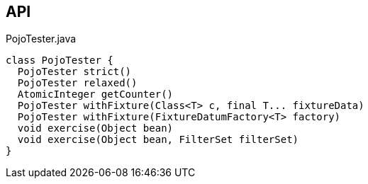 :Notice: Licensed to the Apache Software Foundation (ASF) under one or more contributor license agreements. See the NOTICE file distributed with this work for additional information regarding copyright ownership. The ASF licenses this file to you under the Apache License, Version 2.0 (the "License"); you may not use this file except in compliance with the License. You may obtain a copy of the License at. http://www.apache.org/licenses/LICENSE-2.0 . Unless required by applicable law or agreed to in writing, software distributed under the License is distributed on an "AS IS" BASIS, WITHOUT WARRANTIES OR  CONDITIONS OF ANY KIND, either express or implied. See the License for the specific language governing permissions and limitations under the License.

== API

[source,java]
.PojoTester.java
----
class PojoTester {
  PojoTester strict()
  PojoTester relaxed()
  AtomicInteger getCounter()
  PojoTester withFixture(Class<T> c, final T... fixtureData)
  PojoTester withFixture(FixtureDatumFactory<T> factory)
  void exercise(Object bean)
  void exercise(Object bean, FilterSet filterSet)
}
----


